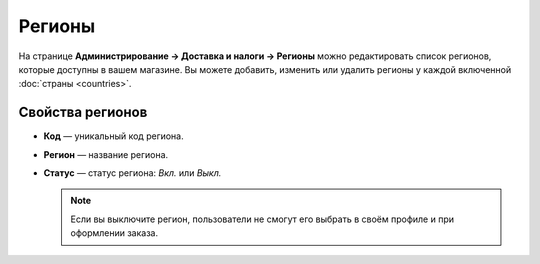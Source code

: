 *******
Регионы
*******

На странице **Администрирование → Доставка и налоги → Регионы** можно редактировать список регионов, которые доступны в вашем магазине. Вы можете добавить, изменить или удалить регионы у каждой включенной :doc:`страны <countries>`. 

.. fancybox:: img/states_list.png
    :alt: Список регионов в CS-Cart.

=================
Свойства регионов
=================

* **Код** — уникальный код региона.

* **Регион** — название региона.

* **Статус** — статус региона: *Вкл.* или *Выкл.*

  .. note::

      Если вы выключите регион, пользователи не смогут его выбрать в своём профиле и при оформлении заказа.
